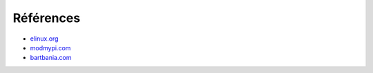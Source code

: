 Références
==========


* elinux.org_
* modmypi.com_
* bartbania.com_

.. _elinux.org: http://elinux.org
.. _modmypi.com: https://www.modmypi.com/blog/raspberry-pi-gpio-en-franais
.. _bartbania.com: http://www.bartbania.com/index.php/lcd-display-with-rpi-and-room-temperature/
